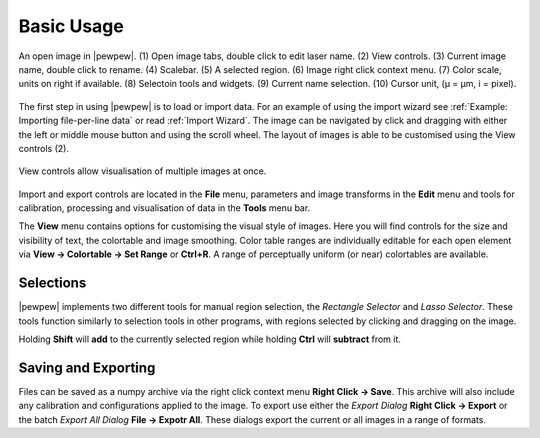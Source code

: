 Basic Usage
===========
.. index:: Basic Usage

.. figure:: ./images/usage_guide.png
   :align: center

   An open image in |pewpew|. (1) Open image tabs, double click to edit laser name. (2) View controls. (3) Current image name, double click to rename. (4) Scalebar. (5) A selected region. (6) Image right click context menu. (7) Color scale, units on right if available. (8) Selectoin tools and widgets. (9) Current name selection. (10) Cursor unit, (μ = μm, i = pixel).


The first step in using |pewpew| is to load or import data.
For an example of using the import wizard see :ref:`Example: Importing file-per-line data` or read :ref:`Import Wizard`.
The image can be navigated by click and dragging with either the left or middle mouse button and using the scroll wheel.
The layout of images is able to be customised using the View controls (2).

.. figure:: ./images/usage_view_controls.jpg
   :align: center
   :width: 300 px
    
   View controls allow visualisation of multiple images at once.

Import and export controls are located in the **File** menu,
parameters and image transforms in the **Edit** menu and tools for calibration, processing and visualisation of data in the **Tools** menu bar.

The **View** menu contains options for customising the visual style of images.
Here you will find controls for the size and visibility of text, the colortable and image smoothing.
Color table ranges are individually editable for each open element via **View -> Colortable -> Set Range** or **Ctrl+R**.
A range of perceptually uniform (or near) colortables are available.

Selections
~~~~~~~~~~

|pewpew| implements two different tools for manual region selection,
the `Rectangle Selector` and `Lasso Selector`.
These tools function similarly to selection tools in other programs,
with regions selected by clicking and dragging on the image.

Holding **Shift** will **add** to the currently selected region while holding **Ctrl** will **subtract** from it.


Saving and Exporting
~~~~~~~~~~~~~~~~~~~~

Files can be saved as a numpy archive via the right click context menu **Right Click -> Save**.
This archive will also include any calibration and configurations applied to the image.
To export use either the `Export Dialog` **Right Click -> Export** or the batch `Export All Dialog` **File -> Expotr All**.
These dialogs export the current or all images in a range of formats.
